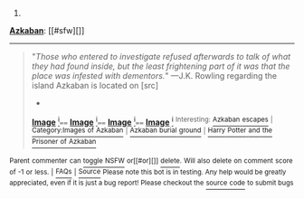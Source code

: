 :PROPERTIES:
:Author: autowikiabot
:Score: 1
:DateUnix: 1421160725.0
:DateShort: 2015-Jan-13
:END:

***** 
      :PROPERTIES:
      :CUSTOM_ID: section
      :END:
****** 
       :PROPERTIES:
       :CUSTOM_ID: section-1
       :END:
**** 
     :PROPERTIES:
     :CUSTOM_ID: section-2
     :END:
[[https://harrypotter.wikia.com/wiki/Azkaban][*Azkaban*]]: [[#sfw][]]

--------------

#+begin_quote

  #+begin_quote
    "/Those who entered to investigate refused afterwards to talk of what they had found inside, but the least frightening part of it was that the place was infested with dementors./" ---J.K. Rowling regarding the island Azkaban is located on [src]

    * 
      :PROPERTIES:
      :CUSTOM_ID: section-3
      :END:
    [[https://i.imgur.com/LGHKCPz.jpg][*Image*]] [[http://vignette1.wikia.nocookie.net/harrypotter/images/c/c0/Daily_prophet_bellatrix.jpg/revision/latest/scale-to-width/145?cb=20140530153534][^{i}]]==== [[https://i.imgur.com/3PJaFPC.jpg][*Image*]] [[http://vignette1.wikia.nocookie.net/harrypotter/images/c/c4/Kingsley_Shacklebolt_Profile.JPG/revision/latest/scale-to-width/125?cb=20081103140800][^{i}]]==== [[https://i.imgur.com/hpwiRUD.jpg][*Image*]] [[http://vignette3.wikia.nocookie.net/harrypotter/images/7/7d/Azkaban-island-uk-cover.jpg/revision/latest/scale-to-width/250?cb=20070321004756][^{i}]]==== [[https://i.imgur.com/Tr9ZvIR.png][*Image*]] [[http://img1.wikia.nocookie.net/__cb20141218013408/harrypotter/images/b/b6/Azkaban_concept_art.png][^{i}]] ^{Interesting:} [[https://harrypotter.wikia.com/wiki/azkaban%20escapes][^{Azkaban} ^{escapes}]] ^{|} [[https://harrypotter.wikia.com/wiki/images%20of%20azkaban][^{Category:Images} ^{of} ^{Azkaban}]] ^{|} [[https://harrypotter.wikia.com/wiki/azkaban%20burial%20ground][^{Azkaban} ^{burial} ^{ground}]] ^{|} [[https://harrypotter.wikia.com/wiki/harry%20potter%20and%20the%20prisoner%20of%20azkaban][^{Harry} ^{Potter} ^{and} ^{the} ^{Prisoner} ^{of} ^{Azkaban}]]
  #+end_quote
#+end_quote

^{Parent} ^{commenter} ^{can} [[http://www.np.reddit.com/message/compose?to=autowikiabot&subject=AutoWikibot%20NSFW%20toggle&message=%2Btoggle-nsfw+cnnksdg][^{toggle} ^{NSFW}]] ^{or[[#or][]]} [[http://www.np.reddit.com/message/compose?to=autowikiabot&subject=AutoWikibot%20Deletion&message=%2Bdelete+cnnksdg][^{delete}]]^{.} ^{Will} ^{also} ^{delete} ^{on} ^{comment} ^{score} ^{of} ^{-1} ^{or} ^{less.} ^{|} [[http://www.np.reddit.com/r/autowikiabot/wiki/index][^{FAQs}]] ^{|} [[https://github.com/Timidger/autowikiabot-py][^{Source}]] ^{Please note this bot is in testing. Any help would be greatly appreciated, even if it is just a bug report! Please checkout the} [[https://github.com/Timidger/autowikiabot-py][^{source} ^{code}]] ^{to submit bugs}